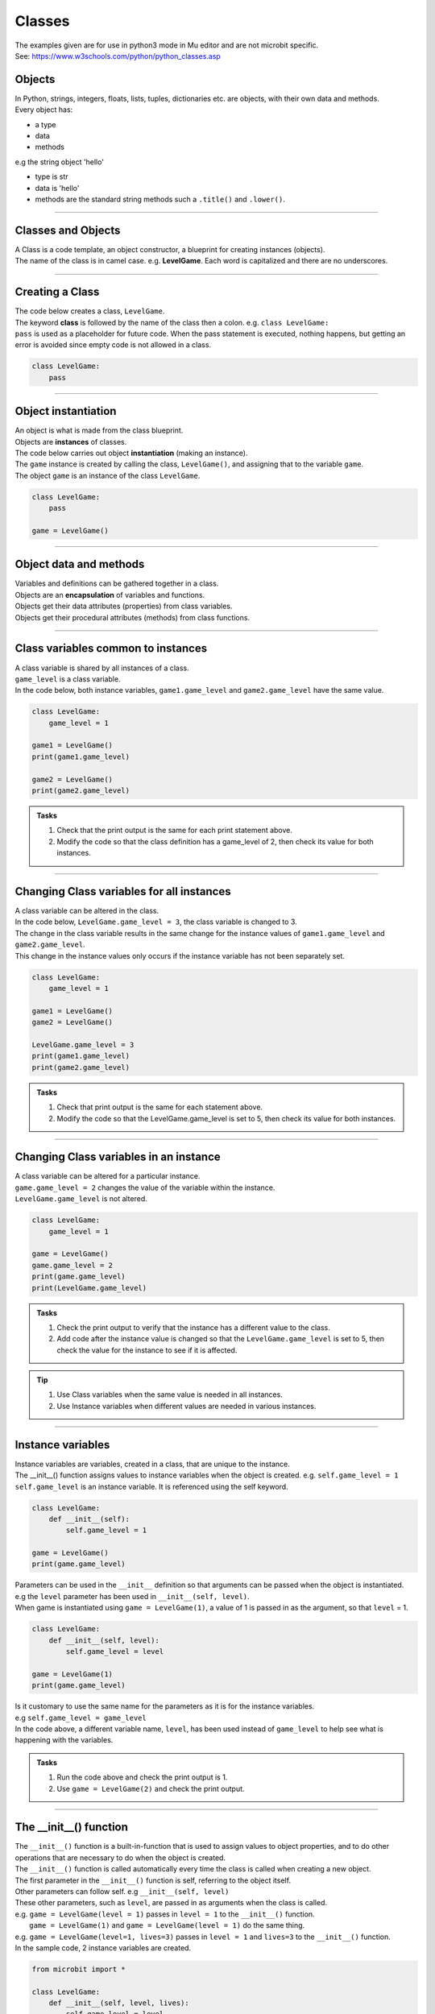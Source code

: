 ====================================================
Classes
====================================================

| The examples given are for use in python3 mode in Mu editor and are not microbit specific.
| See: https://www.w3schools.com/python/python_classes.asp

Objects
----------------------

| In Python, strings, integers, floats, lists, tuples, dictionaries etc. are objects, with their own data and methods.
| Every object has:
* a type
* data
* methods

| e.g  the string object 'hello'
* type is str
* data is 'hello'
* methods are the standard string methods such a ``.title()`` and ``.lower()``.

----

Classes and Objects
----------------------

| A Class is a code template, an object constructor, a blueprint for creating instances (objects).

| The name of the class is in camel case. e.g. **LevelGame**. Each word is capitalized and there are no underscores. 

----

Creating a Class
----------------------

| The code below creates a class, ``LevelGame``.
| The keyword **class** is followed by the name of the class then a colon. e.g. ``class LevelGame:``
| ``pass`` is used as a placeholder for future code. When the pass statement is executed, nothing happens, but getting an error is avoided since empty code is not allowed in a class.

.. code-block:: python

    class LevelGame:
        pass

----

Object instantiation
----------------------

| An object is what is made from the class blueprint.
| Objects are **instances** of classes.
| The code below carries out object **instantiation** (making an instance).
| The ``game`` instance is created by calling the class, ``LevelGame()``, and assigning that to the variable ``game``.
| The object ``game`` is an instance of the class ``LevelGame``. 

.. code-block:: python

    class LevelGame:
        pass

    game = LevelGame()

----

Object data and methods
-----------------------------

.. image:: images/encapsulation.png
    :scale: 50 %
    :align: center
    :alt: encapsulation

| Variables and definitions can be gathered together in a class.
| Objects are an **encapsulation** of variables and functions. 
| Objects get their data attributes (properties) from class variables.
| Objects get their procedural attributes (methods) from class functions.

----

Class variables common to instances
------------------------------------------

| A class variable is shared by all instances of a class.
| ``game_level`` is a class variable.
| In the code below, both instance variables, ``game1.game_level`` and ``game2.game_level`` have the same value.

.. code-block:: python

    class LevelGame:
        game_level = 1

    game1 = LevelGame()
    print(game1.game_level)

    game2 = LevelGame()
    print(game2.game_level)

.. admonition:: Tasks

    #. Check that the print output is the same for each print statement above.
    #. Modify the code so that the class definition has a game_level of 2, then check its value for both instances.

----

Changing Class variables for all instances
----------------------------------------------

| A class variable can be altered in the class.
| In the code below, ``LevelGame.game_level = 3``, the class variable is changed to 3.
| The change in the class variable results in the same change for the instance values of ``game1.game_level`` and ``game2.game_level``.
| This change in the instance values only occurs if the instance variable has not been separately set.

.. code-block:: python

    class LevelGame:
        game_level = 1

    game1 = LevelGame()
    game2 = LevelGame()

    LevelGame.game_level = 3
    print(game1.game_level)
    print(game2.game_level)

.. admonition:: Tasks

    #. Check that print output is the same for each statement above.
    #. Modify the code so that the LevelGame.game_level is set to 5, then check its value for both instances.

----

Changing Class variables in an instance
----------------------------------------------

| A class variable can be altered for a particular instance.
| ``game.game_level = 2`` changes the value of the variable within the instance.
| ``LevelGame.game_level`` is not altered.

.. code-block:: python

    class LevelGame:
        game_level = 1

    game = LevelGame()
    game.game_level = 2
    print(game.game_level)
    print(LevelGame.game_level)

.. admonition:: Tasks

    #. Check the print output to verify that the instance has a different value to the class.
    #. Add code after the instance value is changed so that the ``LevelGame.game_level`` is set to 5, then check the value for the instance to see if it is affected.


.. admonition:: Tip

    #. Use Class variables when the same value is needed in all instances. 
    #. Use Instance variables when different values are needed in various instances.

----

Instance variables
----------------------

| Instance variables are variables, created in a class, that are unique to the instance.
| The __init__() function assigns values to instance variables when the object is created. e.g. ``self.game_level = 1``
| ``self.game_level`` is an instance variable. It is referenced using the self keyword.

.. code-block:: python

    class LevelGame:
        def __init__(self):
            self.game_level = 1

    game = LevelGame()
    print(game.game_level)


| Parameters can be used in the ``__init__`` definition so that arguments can be passed when the object is instantiated.
| e.g the ``level`` parameter has been used in ``__init__(self, level)``.
| When game is instantiated using ``game = LevelGame(1)``, a value of 1 is passed in as the argument, so that ``level`` = 1.

.. code-block:: python

    class LevelGame:
        def __init__(self, level):
            self.game_level = level

    game = LevelGame(1)
    print(game.game_level)

| Is it customary to use the same name for the parameters as it is for the instance variables.
| e.g ``self.game_level = game_level``
| In the code above, a different variable name, ``level``, has been used instead of ``game_level`` to help see what is happening with the variables.

.. admonition:: Tasks

    #. Run the code above and check the print output is 1.
    #. Use ``game = LevelGame(2)`` and check the print output.

----

The __init__() function
--------------------------

| The ``__init__()`` function is a built-in-function that is used to assign values to object properties, and to do other operations that are necessary to do when the object is created.
| The ``__init__()`` function is called automatically every time the class is called when creating a new object.
| The first parameter in the ``__init__()`` function is self, referring to the object itself.
| Other parameters can follow self. e.g ``__init__(self, level)``
| These other parameters, such as ``level``, are passed in as arguments when the class is called.
| e.g. ``game = LevelGame(level = 1)`` passes in ``level = 1`` to the ``__init__()`` function.
|  ``game = LevelGame(1)`` and ``game = LevelGame(level = 1)`` do the same thing.
| e.g. ``game = LevelGame(level=1, lives=3)`` passes in ``level = 1`` and ``lives=3`` to the ``__init__()`` function.

| In the sample code, 2 instance variables are created.

.. code-block:: python

    from microbit import *

    class LevelGame:
        def __init__(self, level, lives):
            self.game_level = level
            self.player_lives = lives

    game = LevelGame(level=1, lives=3)


.. admonition:: Tasks

    #. Modify the code so that the game level starts at 0 with 5 lives.
    #. Modify the code so the parameters and the instance variables have matching names.
    #. Modify the code by adding a third instance variable using a parameter called level_score and initialize it to 0.

----

Self in variables
----------------------

| The **self** parameter is used to access variables that belong to the class as instance variables.
| The dot . operator is then used to access the object variable.
| e.g ``self.game_level``

----

Self in methods
----------------------

| Class functions use the **self** parameter (first parameter) to reference the current instance of the class.
| It does not have to be named **self**, but it makes it easier for others if it is used, since that is what is expected.

----

Regular Methods
----------------------

| In the code below, ``game.level_up()`` calls the method ``level_up``.
| ``self.game_level += 1`` adds 1 to ``self.game_level``.
| When calling the method on the game object, self is not written in the parentheses since it is automatically passed.
| The first print statement outputs 1, since the game object is instantiated with a game_level of 1.
| Then, after the ``level_up()`` method has been called, the second print statement outputs 2.

| In the code below

.. code-block:: python

    class LevelGame:
        def __init__(self, game_level):
            self.game_level = game_level

        def level_up(self):
            self.game_level += 1

    game = LevelGame(game_level = 1)
    print(game.game_level)

    game.level_up()
    print(game.game_level)


.. admonition:: Tasks

    #. Check that print output above is 1, then 2.
    #. Modify the level_up function in the previous example so that the level can't go above 10. Hint: use the max function.
    #. Modify the code so that the LevelGame.game_level starts at 10 then goes down by 1 when a level_down function is called.
    #. Modify the level_down function in the previous example so that the level can't go below 0. Hint: use the min function.

----

Regular Methods with parameters
-------------------------------------

| In the code below, ``game.set_speed(5)`` calls the method ``set_speed`` to set the variable ``self.game_speed`` to 5.
| ``game = SpeedGame(1)`` sets the game speed to 1.
| The print statement outputs 1.
| ``game.set_speed(5)`` sets the game speed to 5.
| The print statement outputs 5.

.. code-block:: python

    class SpeedGame:
        def __init__(self, game_speed):
            self.game_speed = game_speed

        def set_speed(self, game_speed):
            self.game_speed = game_speed

    game = SpeedGame(1)
    print(game.game_speed)

    game.set_speed(5)
    print(game.game_speed)


.. admonition:: Tasks

    #. Modify the set_speed function so that any speed values passed in are limited to a maximum speed of 10. Hint: use the max function.
    #. Modify the set_speed function so the speed must be between 0 and 10. Hint: use the min and max functions.

----

Modifying Class variables during instantiation
-------------------------------------------------

| In the code below, ``game_number`` is a class variable.
| ``LevelGame.game_number += 1`` is used to increment the game number by 1 each time a new LevelGame is instantiated.
| Since ``game_number`` is a class variable, it is accessed via ``LevelGame.game_number`` within the __init__ function. The **class name**,  ``LevelGame`` is used instead of **self**.


.. code-block:: python

    class LevelGame:
        game_number = 0
        
        def __init__(self, game_level):
            self.game_level = game_level
            LevelGame.game_number += 1

    game = LevelGame(1)
    game2 = LevelGame(2)

    print(game.game_number)
    print(game2.game_number)


.. admonition:: Tasks

    #. Check that print output shows that the class variable is the same for both instances.
    #. Add a third instance, game3, then check the class variable value for all three instances.

----

Class methods
-------------------------------------------------

| Class methods use the **cls** parameter as the first parameter for passing the class.
| In the code below, ``game_number`` is a class variable.
| The ``set_game_number`` function takes **cls** as the first parameter, and has ``game_number`` as a second parameter.
| The class variable, ``cls.game_number``, is set to the value of ``game_number``.
| The function is preceded by the decorator, ``@classmethod``, which is required to make the function work as a class method, so the function acts on the class rather than an instance of the class.
| The class method is called on the class using ``LevelGame.set_game_number(1)`` which sets the class variable, ``game_number``, to 1. 
| The class method, ``set_game_number``,  can be called on an instance, ``game``,  such as, ``game.set_game_number(1)``. This works like calling on the class, but it makes more sense to call it on the class itself.


.. code-block:: python

    class LevelGame:
        game_number = 0
        
        def __init__(self, game_level):
            self.game_level = game_level
            
        @classmethod        
        def set_game_number(cls, game_number):
            cls.game_number = game_number

    game = LevelGame(1)
    LevelGame.set_game_number(1)
    print(game.game_number)

.. admonition:: Tasks

    #. Modify the code so that the ``game_number`` is set to 5, then check its value for the instance, ``game``.

----

Using a Class method in the __init__ function
-------------------------------------------------

| In the code below, the class method ``increase_lives`` is called by the __init__ function.
| It increases the class variable, ``lives``,  by 1.

.. code-block:: python

    class LevelGame:
        lives = 3
        
        def __init__(self, game_level):
            self.game_level = game_level
            self.increase_lives()
            
        @classmethod        
        def increase_lives(cls):
            cls.lives += 1
            
    game1 = LevelGame(1)
    print(game1.lives)

    game2 = LevelGame(2)
    print(game2.lives)

.. admonition:: Tasks

    #. Modify the code so that the ``lives`` starts at 1 for the first time that ``LevelGame`` is called, then ``increase_lives`` increases lives by 2 each time it is called.

----

Class methods as alternative constructors
-------------------------------------------------

| In the code below, the class method ``make_game`` provides an alternate constructor to that of just calling the class to create a new instance.
| ``game1 = LevelGame(game_level = 1)`` result in game_level = 1 and game_lives = 5
| ``game2 = LevelGame.make_game(game_level = 1, game_lives = 3)`` results in game_level = 1 and game_lives = 3
| The last line of code, ``return cls(game_level)``, calls the __init__ function to create the new instance.

.. code-block:: python

    class LevelGame:
        game_lives = 5
        
        def __init__(self, game_level):
            self.game_level = game_level
            
        @classmethod        
        def set_game_lives(cls, game_lives):
            cls.game_lives = game_lives
            
        @classmethod
        def make_game(cls, game_level, game_lives):
            cls.set_game_lives(game_lives)
            return cls(game_level)
            
            
    game1 = LevelGame(game_level = 1)   
    print(game1.game_level, game2.game_lives)

    game2 = LevelGame.make_game(game_level = 1, game_lives = 3)
    print(game2.game_level, game2.game_lives)

.. admonition:: Tasks

    #. Modify the code to create a game at level 10 with 2 lives.

----

Static methods
-------------------------------------------------

| Static methods do not pass anything automatically.
| Compare this to regular methods which pass **self** automatically.
| Compare this to class methods which pass the **class** automatically.
| Static methods behave like regular functions and are included in the class since they have some logical connection with it.
| Choose to use static methods when there are no references to instance variables or class variables within it.

| Static methods do not require a class instance to be created first.
| The simplified code below illustrates this:

.. code-block:: python

    class LevelGame:
        
        @staticmethod        
        def get_required_level_score(game_level):
            return game_level * 10

    score = LevelGame.get_required_level_score(game_level = 3)
    print(score)


| In the code below, when the game is instantiated at a particular game level, ``game = LevelGame(game_level = 1)``, it will use the static method, ``get_required_level_score``, and then print the a value for it. 

| ``def get_required_level_score(level):`` does not pass in **self** to the function. 
| The decorator, ``@staticmethod``, is needed to make the function not require self to be passed in.

.. code-block:: python

    class LevelGame:
        game_lives = 5
        
        def __init__(self, game_level):
            self.game_level = game_level
            print(self.get_required_level_score(self.game_level))
            
        @staticmethod        
        def get_required_level_score(level):
            return level * 10

    game = LevelGame(game_level = 1)


.. admonition:: Tasks

    #. Write a static method that calculates a level bonus score using the formula: bonus = level * 5. Test out the static method and show that it is working for 2 different game levels.

